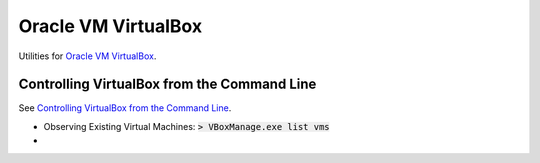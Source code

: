 ================================================================================
Oracle VM VirtualBox
================================================================================

Utilities for `Oracle VM VirtualBox <https://www.virtualbox.org/>`_.


Controlling VirtualBox from the Command Line
--------------------------------------------------------------------------------

See `Controlling VirtualBox from the Command Line <https://www.oracle.com/technical-resources/articles/it-infrastructure/admin-manage-vbox-cli.html>`_.

* Observing Existing Virtual Machines: :code:`> VBoxManage.exe list vms`
* 
